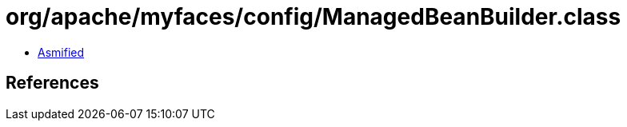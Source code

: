 = org/apache/myfaces/config/ManagedBeanBuilder.class

 - link:ManagedBeanBuilder-asmified.java[Asmified]

== References


